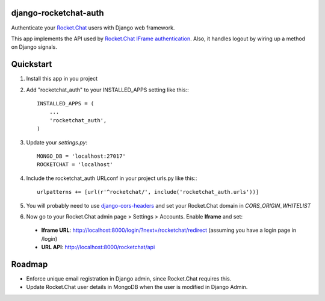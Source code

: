 django-rocketchat-auth
======================

Authenticate your `Rocket.Chat`_ users with Django web framework.

This app implements the API used by `Rocket.Chat IFrame authentication`_. Also, it handles logout by wiring up a method on Django signals.


Quickstart
==========

1. Install this app in you project

2. Add "rocketchat_auth" to your INSTALLED_APPS setting like this:::

    INSTALLED_APPS = (
        ...
        'rocketchat_auth',
    )

3. Update your `settings.py`::

    MONGO_DB = 'localhost:27017'
    ROCKETCHAT = 'localhost'

4. Include the rocketchat_auth URLconf in your project urls.py like this:::

    urlpatterns += [url(r'^rocketchat/', include('rocketchat_auth.urls'))]

5. You will probably need to use `django-cors-headers`_ and set your Rocket.Chat domain in `CORS_ORIGIN_WHITELIST`

6. Now go to your Rocket.Chat admin page > Settings > Accounts. Enable **Iframe** and set:

 - **Iframe URL**: http://localhost:8000/login/?next=/rocketchat/redirect (assuming you have a login page in /login)
 - **URL API**: http://localhost:8000/rocketchat/api


Roadmap
=======

- Enforce unique email registration in Django admin, since Rocket.Chat requires this.
- Update Rocket.Chat user details in MongoDB when the user is modified in Django Admin.

.. _`Rocket.Chat`: https://github.com/RocketChat/Rocket.Chat) users using [Django framework](https://github.com/django/django
.. _`Rocket.Chat IFrame authentication`: https://rocket.chat/docs/administrator-guides/authentication/iframe/
.. _`django-cors-headers`: https://github.com/ottoyiu/django-cors-headers
